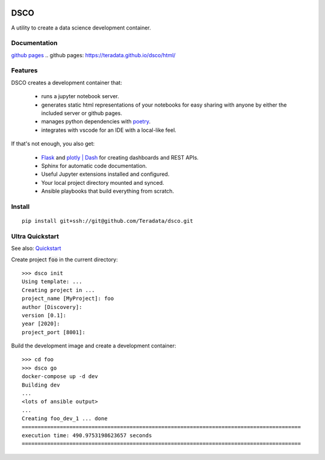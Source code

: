.. image:: docs/assets/banner.png

==========================
DSCO
==========================

A utility to create a data science development container.

Documentation
-------------

`github pages`_
.. _`github pages`: https://teradata.github.io/dsco/html/


Features
--------

DSCO creates a development container that:

  - runs a jupyter notebook server.
  - generates static html representations of your notebooks 
    for easy sharing with anyone by either the included server
    or github pages.
  - manages python dependencies with `poetry <https://python-poetry.org/>`_.
  - integrates with vscode for an IDE with a local-like feel.

If that's not enough, you also get:

  - `Flask <https://palletsprojects.com/p/flask/>`_ and 
    `plotly | Dash <https://dash.plotly.com/>`_ for creating dashboards 
    and REST APIs.
  - Sphinx for automatic code documentation.
  - Useful Jupyter extensions installed and configured.
  - Your local project directory mounted and synced.
  - Ansible playbooks that build everything from scratch.

Install
-------

::

    pip install git+ssh://git@github.com/Teradata/dsco.git

Ultra Quickstart
----------------

See also: `Quickstart <https://teradata.github.io/dsco/html/quickstart.html>`_

Create project :code:`foo` in the current directory:

::

    >>> dsco init
    Using template: ...
    Creating project in ...
    project_name [MyProject]: foo
    author [Discovery]: 
    version [0.1]: 
    year [2020]: 
    project_port [8001]:

Build the development image and create a development container:

::

    >>> cd foo
    >>> dsco go
    docker-compose up -d dev
    Building dev
    ...
    <lots of ansible output>
    ...
    Creating foo_dev_1 ... done
    ========================================================================================
    execution time: 490.9753198623657 seconds
    ========================================================================================
